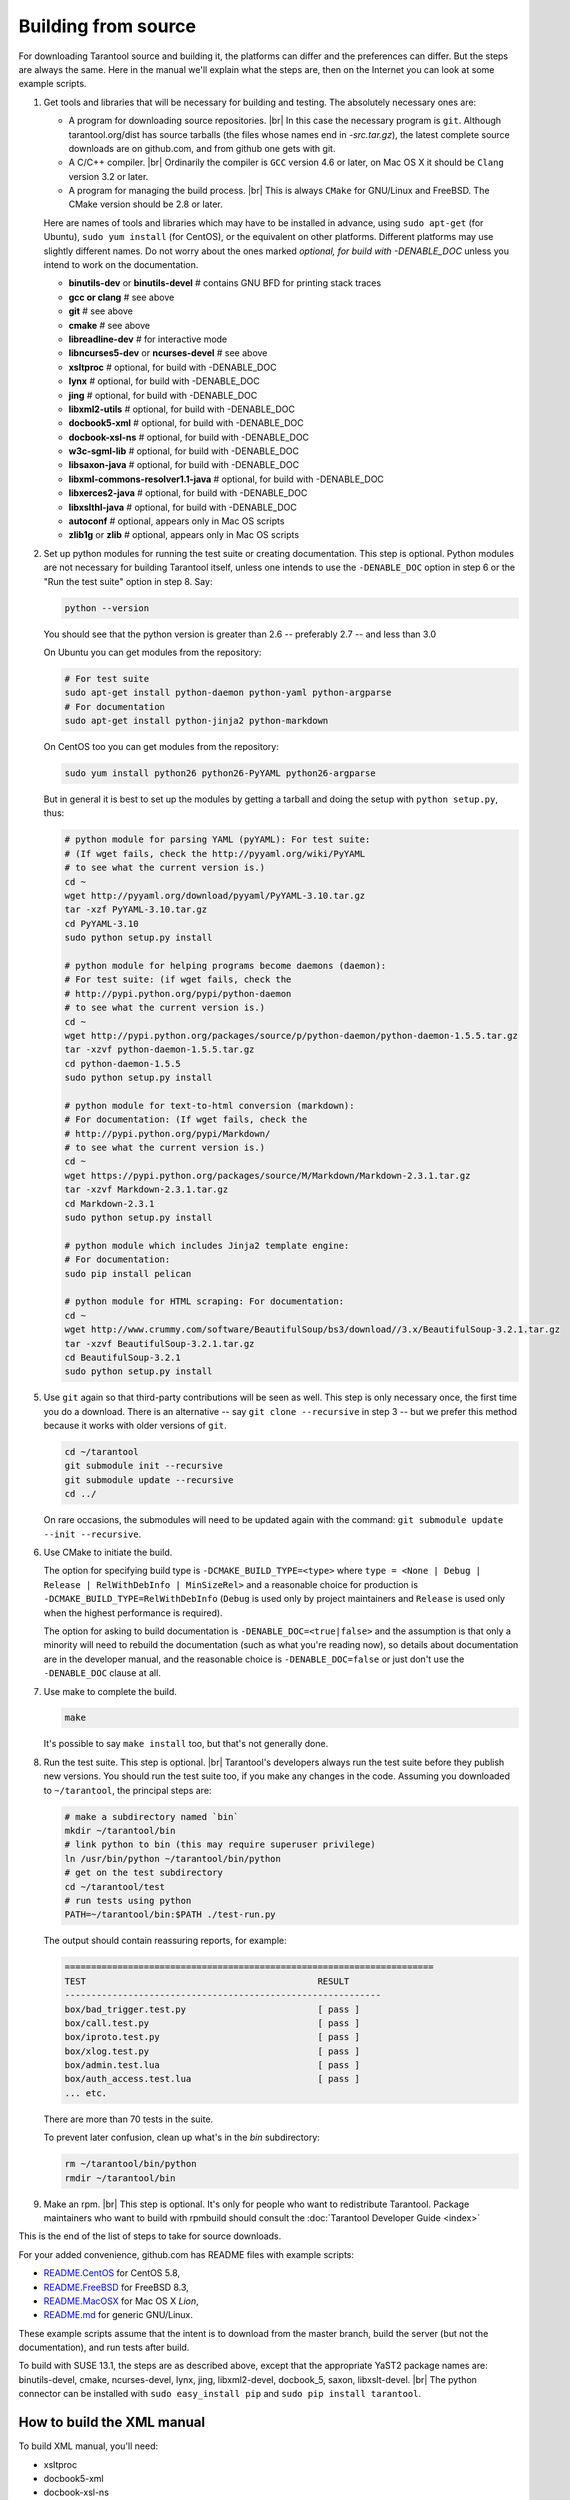 .. _building-from-source:

-------------------------------------------------------------------------------
                             Building from source
-------------------------------------------------------------------------------

For downloading Tarantool source and building it, the platforms can differ and the
preferences can differ. But the steps are always the same. Here in the manual we'll
explain what the steps are, then on the Internet you can look at some example scripts.

1. Get tools and libraries that will be necessary for building
   and testing. The absolutely necessary ones are:

   * A program for downloading source repositories. |br| In this case the necessary program
     is ``git``. Although tarantool.org/dist has source tarballs (the files whose names
     end in `-src.tar.gz`), the latest complete source downloads are on github.com, and
     from github one gets with git.

   * A C/C++ compiler. |br| Ordinarily the compiler is ``GCC`` version 4.6 or later, on
     Mac OS X it should be ``Clang`` version 3.2 or later.

   * A program for managing the build process. |br| This is always ``CMake``
     for GNU/Linux and FreeBSD. The CMake version should be 2.8 or later.

   Here are names of tools and libraries which may have to be installed in advance,
   using ``sudo apt-get`` (for Ubuntu), ``sudo yum install`` (for CentOS), or the
   equivalent on other platforms. Different platforms may use slightly different
   names. Do not worry about the ones marked `optional, for build with -DENABLE_DOC`
   unless you intend to work on the documentation.

   * **binutils-dev** or **binutils-devel**   # contains GNU BFD for printing stack traces
   * **gcc or clang**                         # see above
   * **git**                                  # see above
   * **cmake**                                # see above
   * **libreadline-dev**                      # for interactive mode
   * **libncurses5-dev** or **ncurses-devel** # see above
   * **xsltproc**                             # optional, for build with -DENABLE_DOC
   * **lynx**                                 # optional, for build with -DENABLE_DOC
   * **jing**                                 # optional, for build with -DENABLE_DOC
   * **libxml2-utils**                        # optional, for build with -DENABLE_DOC
   * **docbook5-xml**                         # optional, for build with -DENABLE_DOC
   * **docbook-xsl-ns**                       # optional, for build with -DENABLE_DOC
   * **w3c-sgml-lib**                         # optional, for build with -DENABLE_DOC
   * **libsaxon-java**                        # optional, for build with -DENABLE_DOC
   * **libxml-commons-resolver1.1-java**      # optional, for build with -DENABLE_DOC
   * **libxerces2-java**                      # optional, for build with -DENABLE_DOC
   * **libxslthl-java**                       # optional, for build with -DENABLE_DOC
   * **autoconf**                             # optional, appears only in Mac OS scripts
   * **zlib1g** or **zlib**                   # optional, appears only in Mac OS scripts

2. Set up python modules for running the test suite or creating documentation.
   This step is optional. Python modules are not necessary for building Tarantool
   itself, unless one intends to use the ``-DENABLE_DOC`` option in step 6 or the
   "Run the test suite" option in step 8. Say:

   .. code-block:: bash

     python --version

   You should see that the python version is greater than 2.6 --
   preferably 2.7 -- and less than 3.0

   On Ubuntu you can get modules from the repository:

   .. code-block:: bash

     # For test suite
     sudo apt-get install python-daemon python-yaml python-argparse
     # For documentation
     sudo apt-get install python-jinja2 python-markdown


   On CentOS too you can get modules from the repository:

   .. code-block:: bash

     sudo yum install python26 python26-PyYAML python26-argparse

   But in general it is best to set up the modules by getting a tarball and
   doing the setup with ``python setup.py``, thus:

   .. code-block:: bash

     # python module for parsing YAML (pyYAML): For test suite:
     # (If wget fails, check the http://pyyaml.org/wiki/PyYAML
     # to see what the current version is.)
     cd ~
     wget http://pyyaml.org/download/pyyaml/PyYAML-3.10.tar.gz
     tar -xzf PyYAML-3.10.tar.gz
     cd PyYAML-3.10
     sudo python setup.py install

     # python module for helping programs become daemons (daemon):
     # For test suite: (if wget fails, check the
     # http://pypi.python.org/pypi/python-daemon
     # to see what the current version is.)
     cd ~
     wget http://pypi.python.org/packages/source/p/python-daemon/python-daemon-1.5.5.tar.gz
     tar -xzvf python-daemon-1.5.5.tar.gz
     cd python-daemon-1.5.5
     sudo python setup.py install

     # python module for text-to-html conversion (markdown):
     # For documentation: (If wget fails, check the
     # http://pypi.python.org/pypi/Markdown/
     # to see what the current version is.)
     cd ~
     wget https://pypi.python.org/packages/source/M/Markdown/Markdown-2.3.1.tar.gz
     tar -xzvf Markdown-2.3.1.tar.gz
     cd Markdown-2.3.1
     sudo python setup.py install

     # python module which includes Jinja2 template engine:
     # For documentation:
     sudo pip install pelican

     # python module for HTML scraping: For documentation:
     cd ~
     wget http://www.crummy.com/software/BeautifulSoup/bs3/download//3.x/BeautifulSoup-3.2.1.tar.gz
     tar -xzvf BeautifulSoup-3.2.1.tar.gz
     cd BeautifulSoup-3.2.1
     sudo python setup.py install

5. Use ``git`` again so that third-party contributions will be seen as well.
   This step is only necessary once, the first time you do a download. There
   is an alternative -- say ``git clone --recursive`` in step 3 -- but we
   prefer this method because it works with older versions of ``git``.

   .. code-block:: bash

     cd ~/tarantool
     git submodule init --recursive
     git submodule update --recursive
     cd ../

   On rare occasions, the submodules will need to be updated again with the
   command: ``git submodule update --init --recursive``.

6. Use CMake to initiate the build.

   .. code-block: bash

     cd ~/tarantool
     make clean         # unnecessary, added for good luck
     rm CMakeCache.txt  # unnecessary, added for good luck
     cmake .            # Start build with build type=Debug, no doc

   The option for specifying build type is ``-DCMAKE_BUILD_TYPE=<type>`` where
   ``type = <None | Debug | Release | RelWithDebInfo | MinSizeRel>`` and a
   reasonable choice for production is ``-DCMAKE_BUILD_TYPE=RelWithDebInfo``
   (``Debug`` is used only by project maintainers and ``Release`` is used only
   when the highest performance is required).

   The option for asking to build documentation is ``-DENABLE_DOC=<true|false>``
   and the assumption is that only a minority will need to rebuild the
   documentation (such as what you're reading now), so details about
   documentation are in the developer manual, and the reasonable choice
   is ``-DENABLE_DOC=false`` or just don't use the ``-DENABLE_DOC`` clause at all.

7. Use make to complete the build.

   .. code-block:: bash

     make

   It's possible to say ``make install`` too, but that's not generally done.

8. Run the test suite. This step is optional. |br| Tarantool's developers always
   run the test suite before they publish new versions. You should run the test
   suite too, if you make any changes in the code. Assuming you downloaded to
   ``~/tarantool``, the principal steps are:

   .. code-block:: bash

     # make a subdirectory named `bin`
     mkdir ~/tarantool/bin
     # link python to bin (this may require superuser privilege)
     ln /usr/bin/python ~/tarantool/bin/python
     # get on the test subdirectory
     cd ~/tarantool/test
     # run tests using python
     PATH=~/tarantool/bin:$PATH ./test-run.py


   The output should contain reassuring reports, for example:

   .. code-block:: bash

     ======================================================================
     TEST                                            RESULT
     ------------------------------------------------------------
     box/bad_trigger.test.py                         [ pass ]
     box/call.test.py                                [ pass ]
     box/iproto.test.py                              [ pass ]
     box/xlog.test.py                                [ pass ]
     box/admin.test.lua                              [ pass ]
     box/auth_access.test.lua                        [ pass ]
     ... etc.

   There are more than 70 tests in the suite.

   To prevent later confusion, clean up what's in the `bin`
   subdirectory:

   .. code-block:: bash

     rm ~/tarantool/bin/python
     rmdir ~/tarantool/bin


9. Make an rpm. |br| This step is optional. It's only for people who want to
   redistribute Tarantool. Package maintainers who want to build with rpmbuild
   should consult the
   :doc:`Tarantool Developer Guide <index>`

This is the end of the list of steps to take for source downloads.

For your added convenience, github.com has README files with example scripts:

* `README.CentOS <https://github.com/tarantool/tarantool/blob/master/README.CentOS>`_
  for CentOS 5.8,
* `README.FreeBSD <https://github.com/tarantool/tarantool/blob/master/README.FreeBSD>`_
  for FreeBSD 8.3,
* `README.MacOSX <https://github.com/tarantool/tarantool/blob/master/README.MacOSX>`_
  for Mac OS X `Lion`,
* `README.md <https://github.com/tarantool/tarantool/blob/master/README.md>`_
  for generic GNU/Linux.

These example scripts assume that the intent is to download from the master
branch, build the server (but not the documentation), and run tests after build.

To build with SUSE 13.1, the steps are as described above, except that the
appropriate YaST2 package names are: binutils-devel, cmake, ncurses-devel,
lynx, jing, libxml2-devel, docbook_5, saxon, libxslt-devel. |br|
The python connector can be installed with ``sudo easy_install pip`` and ``sudo pip install tarantool``.

===========================================================
                How to build the XML manual
===========================================================

To build XML manual, you'll need:

* xsltproc
* docbook5-xml
* docbook-xsl-ns
* w3c-sgml-lib
* libsaxon-java (for saxon processing)
* libxml-commons-resolver1.1-java
* libxml2-utils
* libxerces2-java
* libxslthl-java
* lynx
* jing

When all pre-requisites are met, you should run:

.. code-block:: bash

    $ cmake . -DENABLE_DOC=YES

to enable documentation builder.

If you want to make tarantool user guide, you should run the
following command from tarantool root directory:

.. code-block:: bash

    $ make html

or

.. code-block:: bash

    $ cd doc/user
    $ make

The html version of the user guide will be generated in doc/www/content/doc
